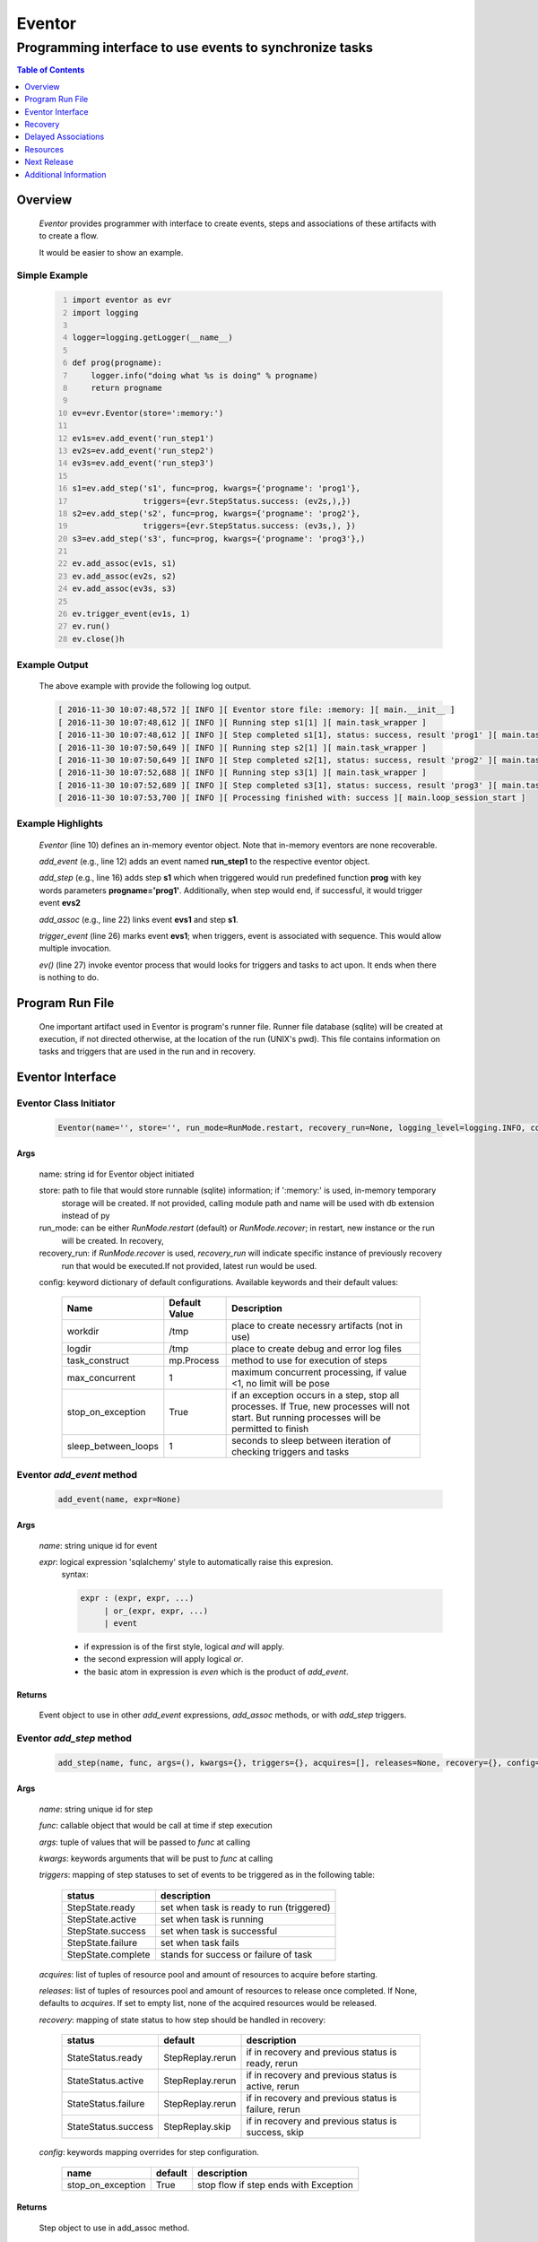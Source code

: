 =======
Eventor
=======

--------------------------------------------------------
Programming interface to use events to synchronize tasks
--------------------------------------------------------

.. contents:: Table of Contents
   :depth: 1

Overview
========

    *Eventor* provides programmer with interface to create events, steps and associations of these artifacts with to create a flow.
    
    It would be easier to show an example. 

Simple Example
--------------
    
    .. code-block:: python
        :number-lines:
        
        import eventor as evr
        import logging
        
        logger=logging.getLogger(__name__)
        
        def prog(progname):
            logger.info("doing what %s is doing" % progname)
            return progname
        
        ev=evr.Eventor(store=':memory:')
        
        ev1s=ev.add_event('run_step1')
        ev2s=ev.add_event('run_step2')
        ev3s=ev.add_event('run_step3')
        
        s1=ev.add_step('s1', func=prog, kwargs={'progname': 'prog1'}, 
                       triggers={evr.StepStatus.success: (ev2s,),}) 
        s2=ev.add_step('s2', func=prog, kwargs={'progname': 'prog2'}, 
                       triggers={evr.StepStatus.success: (ev3s,), })
        s3=ev.add_step('s3', func=prog, kwargs={'progname': 'prog3'},)
        
        ev.add_assoc(ev1s, s1)
        ev.add_assoc(ev2s, s2)
        ev.add_assoc(ev3s, s3)
        
        ev.trigger_event(ev1s, 1)
        ev.run()
        ev.close()h
        
Example Output
--------------

    The above example with provide the following log output.
              
    .. code::
    
        [ 2016-11-30 10:07:48,572 ][ INFO ][ Eventor store file: :memory: ][ main.__init__ ]
        [ 2016-11-30 10:07:48,612 ][ INFO ][ Running step s1[1] ][ main.task_wrapper ]
        [ 2016-11-30 10:07:48,612 ][ INFO ][ Step completed s1[1], status: success, result 'prog1' ][ main.task_wrapper ]
        [ 2016-11-30 10:07:50,649 ][ INFO ][ Running step s2[1] ][ main.task_wrapper ]
        [ 2016-11-30 10:07:50,649 ][ INFO ][ Step completed s2[1], status: success, result 'prog2' ][ main.task_wrapper ]
        [ 2016-11-30 10:07:52,688 ][ INFO ][ Running step s3[1] ][ main.task_wrapper ]
        [ 2016-11-30 10:07:52,689 ][ INFO ][ Step completed s3[1], status: success, result 'prog3' ][ main.task_wrapper ]
        [ 2016-11-30 10:07:53,700 ][ INFO ][ Processing finished with: success ][ main.loop_session_start ]

Example Highlights
------------------

    *Eventor* (line 10) defines an in-memory eventor object.  Note that in-memory eventors are none recoverable.
    
    *add_event* (e.g., line 12) adds an event named **run_step1** to the respective eventor object.
    
    *add_step* (e.g., line 16) adds step **s1** which when triggered would run predefined function **prog** with key words parameters **progname='prog1'**.
    Additionally, when step would end, if successful, it would trigger event **evs2**
    
    *add_assoc* (e.g., line 22) links event **evs1** and step **s1**.
    
    *trigger_event* (line 26) marks event **evs1**; when triggers, event is associated with sequence.  This would allow multiple invocation.
    
    *ev()* (line 27) invoke eventor process that would looks for triggers and tasks to act upon.  It ends when there is nothing to do.
 
Program Run File
================
 
    One important artifact used in Eventor is program's runner file.  Runner file database (sqlite) will be created at execution, if not directed otherwise, at the location of the run (UNIX's pwd).  
    This file contains information on tasks and triggers that are used in the run and in recovery.
 
Eventor Interface
=================

Eventor Class Initiator
-----------------------

    .. code-block:: python
        
        Eventor(name='', store='', run_mode=RunMode.restart, recovery_run=None, logging_level=logging.INFO, config={})

Args
````

    name: string id for Eventor object initiated
    
    store: path to file that would store runnable (sqlite) information; if ':memory:' is used, in-memory temporary 
        storage will be created.  If not provided, calling module path and name will be used 
        with db extension instead of py
    
    run_mode: can be either *RunMode.restart* (default) or *RunMode.recover*; in restart, new instance or the run 
        will be created. In recovery, 
              
    recovery_run: if *RunMode.recover* is used, *recovery_run* will indicate specific instance of previously recovery 
        run that would be executed.If not provided, latest run would be used.
          
    config: keyword dictionary of default configurations.  Available keywords and their default values:
    
        +---------------------+------------+--------------------------------------------------+
        | Name                | Default    | Description                                      |
        |                     | Value      |                                                  |
        +=====================+============+==================================================+
        | workdir             | /tmp       | place to create necessry artifacts (not in use)  |
        +---------------------+------------+--------------------------------------------------+
        | logdir              | /tmp       | place to create debug and error log files        |
        +---------------------+------------+--------------------------------------------------+
        | task_construct      | mp.Process | method to use for execution of steps             |
        +---------------------+------------+--------------------------------------------------+
        | max_concurrent      | 1          | maximum concurrent processing, if value <1, no   |
        |                     |            | limit will be pose                               |
        +---------------------+------------+--------------------------------------------------+
        | stop_on_exception   | True       | if an exception occurs in a step, stop           |
        |                     |            | all processes.  If True, new processes will not  |
        |                     |            | start.  But running processes will be permitted  |
        |                     |            | to finish                                        |
        +---------------------+------------+--------------------------------------------------+
        | sleep_between_loops | 1          | seconds to sleep between iteration of checking   |
        |                     |            | triggers and tasks                               |
        +---------------------+------------+--------------------------------------------------+
          
Eventor *add_event* method
--------------------------

    .. code-block:: python
        
        add_event(name, expr=None)

Args
````

    *name*: string unique id for event 
    
    *expr*: logical expression 'sqlalchemy' style to automatically raise this expresion.
        syntax: 
        
        .. code ::
            
            expr : (expr, expr, ...)
                 | or_(expr, expr, ...) 
                 | event
                 
        - if expression is of the first style, logical *and* will apply.
        - the second expression will apply logical *or*.
        - the basic atom in expression is *even* which is the product of *add_event*.
        
Returns
```````

    Event object to use in other *add_event* expressions, *add_assoc* methods, or with *add_step* triggers.
    
Eventor *add_step* method
-------------------------

    .. code-block:: python
        
        add_step(name, func, args=(), kwargs={}, triggers={}, acquires=[], releases=None, recovery={}, config={})

Args
````

    *name*: string unique id for step 
    
    *func*: callable object that would be call at time if step execution
    
    *args*: tuple of values that will be passed to *func* at calling
    
    *kwargs*: keywords arguments that will be pust to *func* at calling
    
    *triggers*: mapping of step statuses to set of events to be triggered as in the following table:
    
        +--------------------+-------------------------------------------+
        | status             | description                               |
        +====================+===========================================+
        | StepState.ready    | set when task is ready to run (triggered) |
        +--------------------+-------------------------------------------+
        | StepState.active   | set when task is running                  |
        +--------------------+-------------------------------------------+
        | StepState.success  | set when task is successful               |
        +--------------------+-------------------------------------------+
        | StepState.failure  | set when task fails                       |
        +--------------------+-------------------------------------------+
        | StepState.complete | stands for success or failure of task     |
        +--------------------+-------------------------------------------+
        
    *acquires*: list of tuples of resource pool and amount of resources to acquire before starting. 
    
    *releases*: list of tuples of resources pool and amount of resources to release once completed. If None, defaults to *acquires*.  If set to empty list, none of the acquired resources would be released.
        
    *recovery*: mapping of state status to how step should be handled in recovery:
    
        +----------------------+------------------+------------------------------------------------------+
        | status               | default          | description                                          |
        +======================+==================+======================================================+
        | StateStatus.ready    | StepReplay.rerun | if in recovery and previous status is ready, rerun   |
        +----------------------+------------------+------------------------------------------------------+
        | StateStatus.active   | StepReplay.rerun | if in recovery and previous status is active, rerun  |
        +----------------------+------------------+------------------------------------------------------+
        | StateStatus.failure  | StepReplay.rerun | if in recovery and previous status is failure, rerun |
        +----------------------+------------------+------------------------------------------------------+
        | StateStatus.success  | StepReplay.skip  | if in recovery and previous status is success, skip  |
        +----------------------+------------------+------------------------------------------------------+
    
    *config*: keywords mapping overrides for step configuration.
    
        +-------------------+------------------+---------------------------------------+
        | name              | default          | description                           |
        +===================+==================+=======================================+
        | stop_on_exception | True             | stop flow if step ends with Exception | 
        +-------------------+------------------+---------------------------------------+
    
Returns
```````

    Step object to use in add_assoc method.
    
Eventor *add_assoc* method
--------------------------

    .. code-block:: python
        
        add_assoc(event, *assocs, delay=0)

Args
````

    *event*: event objects as provided by add_event.
    
    *assocs*: list of associations objects.  List is composed from either events (as returned by add_event) or steps (as returned by add_step)
    
    *delay*: seconds to wait, once event is triggered, before engaging its associations
    
Returns
```````

    N/A
    
Eventor *trigger_event* method
------------------------------

    .. code-block:: python
        
        trigger_event(event, sequence=None)

Args
````

    *event*: event objects as provided by add_event.
    
    *sequence*: unique association of triggered event.  Event can be triggered only once per sequence.  All derivative triggers will carry the same sequence.
    
Returns
```````

    N/A
    
Eventor *run* method
---------------------

    .. code-block:: python
    
        run(max_loops=-1)
        
when calling *run*, information is built and loops evaluating events and task starts are executed.  
In each loop events are raised and tasks are performed.  max_loops parameters allows control of how many
loops to execute.

In simple example, **ev.run()** engage Eventor's *run()* method.
        
Args
````

    *max_loops*: max_loops: number of loops to run.  If positive, limits number of loops.
                 defaults to negative, which would run loops until there are no events to raise and
                 no task to run. 
                 
Returns
```````

    If there was a failure that was not followed by event triggered, result will be False.


Eventor *close* method
----------------------

    .. code-block:: python
    
        close()
        
when calling *close*, Eventor object will close its open artifacts.  This is similar to close method on multiprocessing Pool.

In simple example, **ev.close()** engage Eventor's *close()* method.
        
Args
````

    N/A. 
                 
Returns
```````

    N/A.


Recovery
========

    When running in recovery, unless indicated otherwise, latest run (initial or recovery) would be used.
    
    Note that when running a program with the intent to use its recovery capabilities, in-memory store **cannot** be use.
    Instead, physical storage must be used.
    
    Here is an example for recovery program and run.
    
Recovery Example
----------------

    .. code-block:: python
        :number-lines:
    
        import eventor as evr
        import logging
        import math

        logger=logging.getLogger(__name__)

        logger.setLevel(logging.DEBUG)

        def square(x):
            y=x*x
            logger.info("Square of %s is %s" % (x, y))
            return y

        def square_root(x):
            y=math.sqrt(x)
            logger.info("Square root of %s is %s" % (x, y))
            return y

        def divide(x,y):
            z=x/y
            logger.info("dividing %s by %s is %s" % (x, y, z))
            return z

        def build_flow(run_mode=evr.RunMode.restart, param=9):
            ev=evr.Eventor(run_mode=run_mode, logging_level=logging.INFO)
    
            ev1s=ev.add_event('run_step1')
            ev1d=ev.add_event('done_step1')
            ev2s=ev.add_event('run_step2')
            ev2d=ev.add_event('done_step2')
            ev3s=ev.add_event('run_step3', expr=(ev1d, ev2d)) 
    
            s1=ev.add_step('s1', func=square, kwargs={'x': 3}, 
                           triggers={evr.StepStatus.success: (ev1d, ev2s,)},) 
            s2=ev.add_step('s2', square_root, kwargs={'x': param}, triggers={evr.StepStatus.success: (ev2d,), },
                           recovery={evr.StepStatus.failure: evr.StepReplay.rerun, 
                                     evr.StepStatus.success: evr.StepReplay.skip})
            s3=ev.add_step('s3', divide, kwargs={'x': 9, 'y': 3},)
    
            ev.add_assoc(ev1s, s1)
            ev.add_assoc(ev2s, s2)
            ev.add_assoc(ev3s, s3)
            ev.trigger_event(ev1s, 3)    
            return ev

        # start regularly; it would fail in step 2
        ev=build_eventor(param=-9)
        ev.run()
        ev.close()

        # rerun in recovery
        ev=build_eventor(evr.RunMode.recover, param=9)
        ev.run()
        ev.close()

Example Output
--------------

    .. code:: 
        :number-lines:

        [ 2016-12-07 08:37:53,541 ][ INFO ][ Eventor store file: /eventor/example/runly03.run.db ]
        [ 2016-12-07 08:37:53,586 ][ INFO ][ [ Step s1/3 ] Trying to run ]
        [ 2016-12-07 08:37:53,588 ][ INFO ][ Square of 3 is 9 ]
        [ 2016-12-07 08:37:53,588 ][ INFO ][ [ Step s1/3 ] Completed, status: TaskStatus.success ]
        [ 2016-12-07 08:37:55,644 ][ INFO ][ [ Step s2/3 ] Trying to run ]
        [ 2016-12-07 08:37:55,647 ][ INFO ][ [ Step s2/3 ] Completed, status: TaskStatus.failure ]
        [ 2016-12-07 08:37:56,663 ][ ERROR ][ Exception in run_action: 
            <Task(id='2', step_id='s2', sequence='3', recovery='0', pid='8112', status='TaskStatus.failure', created='2016-12-07 14:37:55.625870', updated='2016-12-07 14:37:55.633819')> ]
        [ 2016-12-07 08:37:56,663 ][ ERROR ][ ValueError('math domain error',) ]
        [ 2016-12-07 08:37:56,663 ][ ERROR ][ File "/sand/eventor/eventor/main.py", line 62, in task_wrapper
                    result=step(seq_path=task.sequence)
        File "/sand/eventor/eventor/step.py", line 82, in __call__
                    result=func(*func_args, **func_kwargs)
        File "/eventor/example/runly03.py", line 66, in square_root
                y=math.sqrt(x) ]
        [ 2016-12-07 08:37:56,663 ][ INFO ][ Stopping running processes ]
        [ 2016-12-07 08:37:56,667 ][ INFO ][ Processing finished with: failure ]
        [ 2016-12-07 08:37:56,670 ][ INFO ][ Eventor store file: /eventor/example/runly03.run.db ]
        [ 2016-12-07 08:37:57,736 ][ INFO ][ [ Step s2/3 ] Trying to run ]
        [ 2016-12-07 08:37:57,739 ][ INFO ][ Square root of 9 is 3.0 ]
        [ 2016-12-07 08:37:57,739 ][ INFO ][ [ Step s2/3 ] Completed, status: TaskStatus.success ]
        [ 2016-12-07 08:38:00,798 ][ INFO ][ [ Step s3/3 ] Trying to run ]
        [ 2016-12-07 08:38:00,800 ][ INFO ][ dividing 9 by 3 is 3.0 ]
        [ 2016-12-07 08:38:00,800 ][ INFO ][ [ Step s3/3 ] Completed, status: TaskStatus.success ]
        [ 2016-12-07 08:38:01,824 ][ INFO ][ Processing finished with: success ]

Example Highlights
------------------
    
    The function *build_flow* (code line 24) build an eventor flow using three functions defined in advance.  
    Since no specific store is provided in Eventor instantiation, a default runner store is assigned (code line 25). 
    In this build, step *s2* (lines 30-35) is being set with recovery directives.  
    
    The first build and run is done in lines 47-48.  In this run, a parameter that would cause the second 
    step to fail is being passed.  As a result, flow fails.  Output lines 1-17 is associated with the first run.  
    
    The second build and run is then initiated.  In this run, parameter is set to a value that would pass 
    step *s2* and run mode is set to recovery (code lines 51-52). Eventor skips successful steps and start 
    executing from failed steps onwards.  Output lines 18-25 reflects successful second run.
        
Delayed Associations
====================

    There are situations in which it is desire to hold off activating a task.  This behavior is captured in Eventor as a delayed association.
    
    Associations can be made delayed.  Assuming source event is associated to target event with time delay.  When source event is triggered, Eventor will wait time delay seconds before triggering target event.
    
    In such situations, it sometimes desire to run Eventor engine in specific period on a time line instead of continuously.  For example, if Eventor is synchronizing activities that has 6 hours association delay.  Instead of running Eventor continuously, it can be set to run every 5 minutes, and save computing resources on the side.
    
    With *delayed associations*, Eventor can run in *continue* run mode (*RunMode.continue_*).  When running in *continue*, Eventor will pick up from where it left last run.
    
    The following example present *delayed association* with *continue* run mode.
    

Delay Example
-------------

    .. code:: 
        :number-lines:
        
        import eventor as evr
        import logging
        import os
        import time

        logger=logging.getLogger(__name__)

        def prog(progname):
            logger.info("doing what %s is doing" % progname)
            logger.info("EVENTOR_STEP_SEQUENCE: %s" % os.getenv("EVENTOR_STEP_SEQUENCE"))
            return progname

        def build_flow(run_mode):
            ev=evr.Eventor(run_mode=run_mode, logging_level=logging.INFO)
    
            ev1s=ev.add_event('run_step1')
            ev2s=ev.add_event('run_step2')
            ev3s=ev.add_event('run_step3')
    
            s1=ev.add_step('s1', func=prog, kwargs={'progname': 'prog1'}, triggers={evr.StepStatus.success: (ev2s,),}) 
            s2=ev.add_step('s2', func=prog, kwargs={'progname': 'prog2'}, triggers={evr.StepStatus.success: (ev3s,), })
            s3=ev.add_step('s3', func=prog, kwargs={'progname': 'prog3'},)
    
            ev.add_assoc(ev1s, s1, delay=0)
            ev.add_assoc(ev2s, s2, delay=10)
            ev.add_assoc(ev3s, s3, delay=10)
    
            ev.trigger_event(ev1s, 1)
            return ev

        ev=build_flow(run_mode=evr.RunMode.restart)
        ev.run(max_loops=1)
        ev.close()

        for _ in range(4):
            delay=5 if loop in [1,2] else 15
            time.sleep(delay)
            ev=build_flow(run_mode=evr.RunMode.continue_)
            ev.run(max_loops=1) 
            ev,close()
            
Example Output
--------------

    .. code:: 
        :number-lines:

        [ 2017-01-30,14:06:33.660379 ][ INFO    ][ Eventor store file: /eventor/example/runly08.run.db ]
        [ 2017-01-30,14:06:33.713544 ][ INFO    ][ [ Step s1/1 ] Trying to run ]
        [ 2017-01-30,14:06:33.715248 ][ INFO    ][ doing what prog1 is doing ]
        [ 2017-01-30,14:06:33.715441 ][ INFO    ][ EVENTOR_STEP_SEQUENCE: 1 ]
        [ 2017-01-30,14:06:33.715624 ][ INFO    ][ [ Step s1/1 ] Completed, status: TaskStatus.success ]
        [ 2017-01-30,14:06:33.985704 ][ INFO    ][ Processing finished with: success ]
        [ 2017-01-30,14:06:48.990540 ][ INFO    ][ Eventor store file: /eventor/example/runly08.run.db ]
        [ 2017-01-30,14:06:49.029116 ][ INFO    ][ [ Step s2/1 ] Trying to run ]
        [ 2017-01-30,14:06:49.032463 ][ INFO    ][ doing what prog2 is doing ]
        [ 2017-01-30,14:06:49.032766 ][ INFO    ][ EVENTOR_STEP_SEQUENCE: 1 ]
        [ 2017-01-30,14:06:49.033149 ][ INFO    ][ [ Step s2/1 ] Completed, status: TaskStatus.success ]
        [ 2017-01-30,14:06:49.296886 ][ INFO    ][ Processing finished with: success ]
        [ 2017-01-30,14:06:54.305313 ][ INFO    ][ Eventor store file: /eventor/example/runly08.run.db ]
        [ 2017-01-30,14:06:54.320393 ][ INFO    ][ Processing finished with: success ]
        [ 2017-01-30,14:06:59.327107 ][ INFO    ][ Eventor store file: /eventor/example/runly08.run.db ]
        [ 2017-01-30,14:06:59.365875 ][ INFO    ][ [ Step s3/1 ] Trying to run ]
        [ 2017-01-30,14:06:59.368390 ][ INFO    ][ doing what prog3 is doing ]
        [ 2017-01-30,14:06:59.368845 ][ INFO    ][ EVENTOR_STEP_SEQUENCE: 1 ]
        [ 2017-01-30,14:06:59.369028 ][ INFO    ][ [ Step s3/1 ] Completed, status: TaskStatus.success ]
        [ 2017-01-30,14:06:59.512375 ][ INFO    ][ Processing finished with: success ]
        [ 2017-01-30,14:07:14.517336 ][ INFO    ][ Eventor store file: /eventor/eventor/example/runly08.run.db ]
        [ 2017-01-30,14:07:14.534758 ][ INFO    ][ Processing finished with: success ]
        
Example Highlights
------------------

   The example program builds and runs Eventor sequence 4 times.  The build involves three tasks that would run sequentially.  They are associated to each other with delay of 10 seconds each (lines 25 and 26.)
   
   
   The first time, sequence is build with *restart* run mode (line 31).  In this case, the sequence is initiated.  The next four runs are in *continue* run mode (line 38).  Each of those run continue its preceding run.  To have it show the point, a varying delay is introduced between runs (lines 35-36).
   
   Each run limits the number of loop to a single loop (lines 32 and 38).  A single loop entails Eventor executing triggers and tasks until there is none to execute.  It may be though that there are still outstanding delayed association to act upon.
   
   This behavior is different than continous run (using max_loops=-1), which is the default.  In such run, Eventor will continue to loop until there are no triggers, tasks, and delayed association to process.
   
   Eventor five runs can be observed in example output lines 1-6, 7-2, 13-14, 15-20, and 21-22 each.  During the first run, Step *s1* matures and executed.  Eventor is executed again after 15 seconds by which the delay for *s2* passed.  As a result *s2* is executed in Eventor's second run.  
   
   The third run is executed 5 seconds after *s2* completion.  Too short of a time to have *s3* delayed association pass.  As a result, third run finds nothing to run.  The fourth cycle finds *s3* association matured and execute it.  The last cycle, finds nothing to run, as the sequence is complete.
    
Resources
=========

    *add_step* allows association of step with resources.  If acquires argument is provided, before step starts, *Eventor* 
    will attempt to reserve resources.  Step will be executed only when resources are secured.
    
    When *release* argument is provided, resources resources listed as its value will be released when step is done.  If 
    release is None, whatever resources stated by *acquires* would be released.  If the empty list is set as value, no 
    resource would be released.
    
    To use resources, program to use Resource and ResourcePool from acris.virtual_resource_pool.  Example for such definitions are below.
    
Example for resources definitions
---------------------------------

    .. code:: 
        :number-lines:
        
        import eventor as evr
        from acris import virtual_resource_pool as vrp

        class Resources1(vrp.Resource): pass
        class Resources2(vrp.Resource): pass
        
        rp1=vrp.ResourcePool('RP1', resource_cls=Resources1, policy={'resource_limit': 2, }).load()                   
        rp2=vrp.ResourcePool('RP2', resource_cls=Resources2, policy={'resource_limit': 2, }).load()
        
        ev=evr.Eventor( logging_level=logging.INFO, )
        
        s1=ev.add_step('s0.s00.s1', func=prog, kwargs={'progname': 'prog1'}, acquires=[(rp2, 1), ],) 
        

Next Release
============

    The following is some of the major tasks intended to be completed into this product.
    
    1. remote tasks: expand ability to launch tasks to include remote host via ssh
    #. asynchronous tasks: embed mechanism to launch asynchronous tasks
    #. remote callback mechanisms: allow remote asynchronous tasks communicate with Eventor (TCP/IP, HTTP, etc.) 
    

Additional Information
======================

    Eventor github project (https://github.com/Acrisel/eventor) has additional examples with more complicated flows.
    
    
    



 